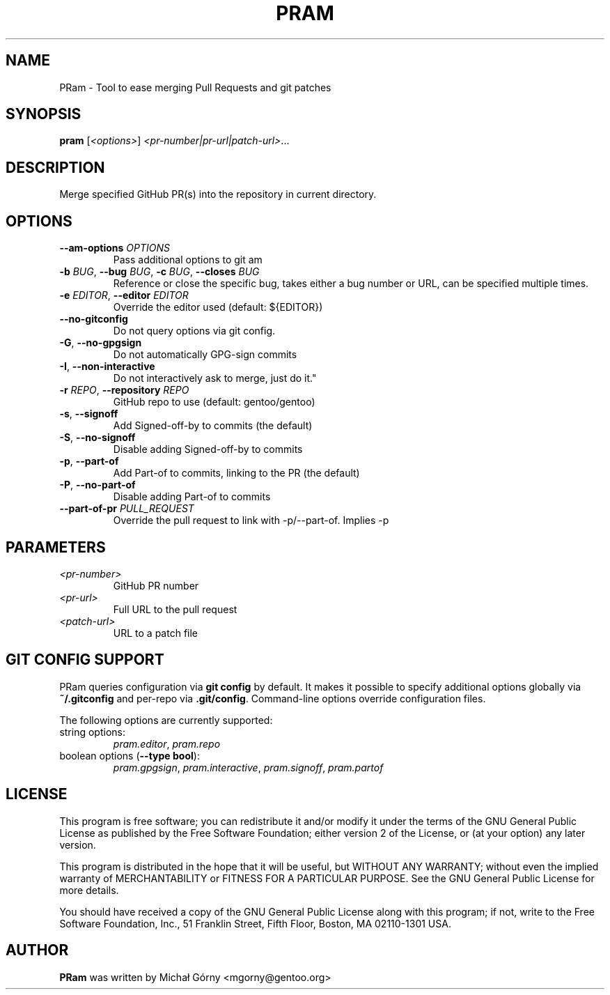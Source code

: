 .TH PRAM 9 "2024-05-14" "pram 11"

.SH NAME
PRam \- Tool to ease merging Pull Requests and git patches

.SH SYNOPSIS
.B pram
[\fI<options>\fP] \fI<pr-number|pr-url|patch-url>\fP...

.SH DESCRIPTION
Merge specified GitHub PR(s) into the repository in current directory.

.SH OPTIONS
.TP
\fB\-\-am\-options\fR \fIOPTIONS\fP
Pass additional options to git am
.TP
\fB\-b\fR \fIBUG\fP, \fB\-\-bug\fR \fIBUG\fP, \fB\-c\fR \fIBUG\fP, \fB\-\-closes\fR \fIBUG\fP
Reference or close the specific bug, takes either a bug number or URL, can be
specified multiple times.
.TP
\fB\-e\fR \fIEDITOR\fP, \fB\-\-editor\fP \fIEDITOR\fP
Override the editor used (default: ${EDITOR})
.TP
\fB\-\-no\-gitconfig\fR
Do not query options via git config.
.TP
\fB\-G\fR, \fB\-\-no\-gpgsign\fR
Do not automatically GPG-sign commits
.TP
\fB\-I\fR, \fB\-\-non-interactive\fR
Do not interactively ask to merge, just do it."
.TP
\fB\-r\fR \fIREPO\fR, \fB\-\-repository\fR \fIREPO\fP
GitHub repo to use (default: gentoo/gentoo)
.TP
\fB\-s\fR, \fB\-\-signoff\fR
Add Signed-off-by to commits (the default)
.TP
\fB-S\fR, \fB\-\-no\-signoff\fR
Disable adding Signed-off-by to commits
.TP
\fB\-p\fR, \fB\-\-part-of\fR
Add Part-of to commits, linking to the PR (the default)
.TP
\fB-P\fR, \fB\-\-no\-part-of\fR
Disable adding Part-of to commits
.TP
\fB\-\-part-of-pr \fIPULL_REQUEST\fR
Override the pull request to link with -p/--part-of. Implies -p

.SH PARAMETERS
.IP \fI<pr-number>\fP
GitHub PR number
.IP \fI<pr-url>\fP
Full URL to the pull request
.IP \fI<patch-url>\fP
URL to a patch file

.SH GIT CONFIG SUPPORT
PRam queries configuration via \fBgit config\fR by default.  It makes it
possible to specify additional options globally via \fB~/.gitconfig\fR
and per-repo via \fB.git/config\fR.  Command-line options override configuration
files.

The following options are currently supported:
.TP
string options:
\fIpram.editor\fR, \fIpram.repo\fR
.TP
boolean options (\fB--type bool\fR):
\fIpram.gpgsign\fR, \fIpram.interactive\fR, \fIpram.signoff\fR, \fIpram.partof\fR

.SH LICENSE
This program is free software; you can redistribute it and/or modify
it under the terms of the GNU General Public License as published by
the Free Software Foundation; either version 2 of the License, or
(at your option) any later version.

This program is distributed in the hope that it will be useful,
but WITHOUT ANY WARRANTY; without even the implied warranty of
MERCHANTABILITY or FITNESS FOR A PARTICULAR PURPOSE.  See the
GNU General Public License for more details.

You should have received a copy of the GNU General Public License along
with this program; if not, write to the Free Software Foundation, Inc.,
51 Franklin Street, Fifth Floor, Boston, MA 02110-1301 USA.

.SH AUTHOR
.B PRam
was written by Michał Górny <mgorny@gentoo.org>
